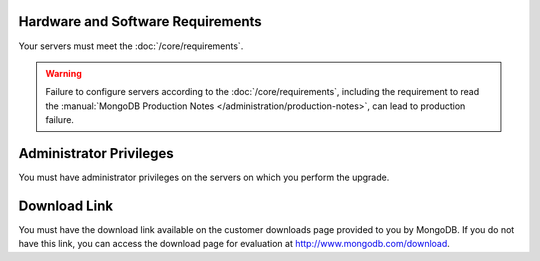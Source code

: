 Hardware and Software Requirements
~~~~~~~~~~~~~~~~~~~~~~~~~~~~~~~~~~

Your servers must meet the :doc:`/core/requirements`.

.. warning::

   Failure to configure servers according to the
   :doc:`/core/requirements`, including the requirement to read the
   :manual:`MongoDB Production Notes </administration/production-notes>`,
   can lead to production failure.

Administrator Privileges
~~~~~~~~~~~~~~~~~~~~~~~~

You must have administrator privileges on the servers on which you
perform the upgrade.

Download Link
~~~~~~~~~~~~~

You must have the download link available on the customer downloads
page provided to you by MongoDB. If you do not have this link, you
can access the download page for evaluation at
`http://www.mongodb.com/download <http://www.mongodb.com/download>`_.
